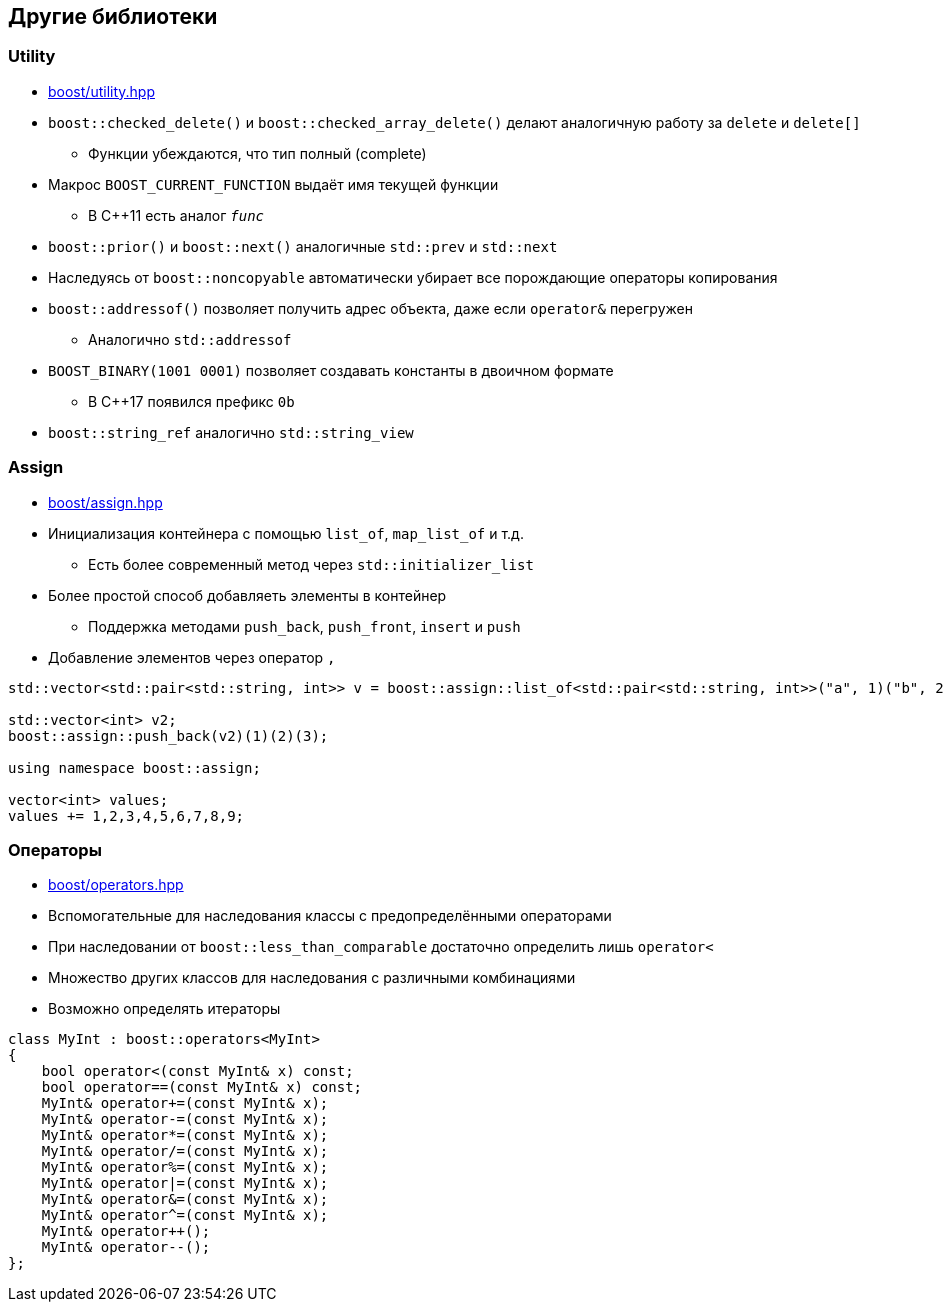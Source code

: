 == Другие библиотеки

=== Utility

* https://www.boost.org/libs/utility[boost/utility.hpp]
* `boost::checked_delete()` и `boost::checked_array_delete()` делают аналогичную работу за `delete` и `delete[]`
** Функции убеждаются, что тип полный (complete)
* Макрос `BOOST_CURRENT_FUNCTION` выдаёт имя текущей функции
** В C++11 есть аналог `__func__`
* `boost::prior()` и `boost::next()` аналогичные `std::prev` и `std::next`
* Наследуясь от `boost::noncopyable` автоматически убирает все порождающие операторы копирования
* `boost::addressof()` позволяет получить адрес объекта, даже если `operator&` перегружен
** Аналогично `std::addressof`
* `BOOST_BINARY(1001 0001)` позволяет создавать константы в двоичном формате
** В C++17 появился префикс `0b`
* `boost::string_ref` аналогично `std::string_view`

=== Assign

* https://www.boost.org/libs/assign[boost/assign.hpp]
* Инициализация контейнера с помощью `list_of`, `map_list_of` и т.д.
** Есть более современный метод через `std::initializer_list`
* Более простой способ добавляеть элементы в контейнер
** Поддержка методами `push_back`, `push_front`, `insert` и `push`
* Добавление элементов через оператор `,`

[source,cpp]
----
std::vector<std::pair<std::string, int>> v = boost::assign::list_of<std::pair<std::string, int>>("a", 1)("b", 2)("c", 3);

std::vector<int> v2;
boost::assign::push_back(v2)(1)(2)(3);

using namespace boost::assign;

vector<int> values;
values += 1,2,3,4,5,6,7,8,9;
----

=== Операторы

* https://www.boost.org/libs/utility/operators.htm[boost/operators.hpp]
* Вспомогательные для наследования классы с предопределёнными операторами
* При наследовании от `boost::less_than_comparable` достаточно определить лишь `operator<`
* Множество других классов для наследования с различными комбинациями
* Возможно определять итераторы

[source,cpp]
----
class MyInt : boost::operators<MyInt>
{
    bool operator<(const MyInt& x) const;
    bool operator==(const MyInt& x) const;
    MyInt& operator+=(const MyInt& x);
    MyInt& operator-=(const MyInt& x);
    MyInt& operator*=(const MyInt& x);
    MyInt& operator/=(const MyInt& x);
    MyInt& operator%=(const MyInt& x);
    MyInt& operator|=(const MyInt& x);
    MyInt& operator&=(const MyInt& x);
    MyInt& operator^=(const MyInt& x);
    MyInt& operator++();
    MyInt& operator--();
};
----
